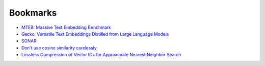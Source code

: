 .. _embeddings-bookmarks:

=========
Bookmarks
=========

* `MTEB: Massive Text Embedding Benchmark <https://arxiv.org/abs/2210.07316>`_
* `Gecko: Versatile Text Embeddings Distilled from Large Language Models <https://arxiv.org/abs/2403.20327>`_
* `SONAR <https://github.com/facebookresearch/SONAR>`_
* `Don't use cosine similarity carelessly <https://p.migdal.pl/blog/2025/01/dont-use-cosine-similarity>`_
* `Lossless Compression of Vector IDs for Approximate Nearest Neighbor Search <https://arxiv.org/abs/2501.10479>`_
